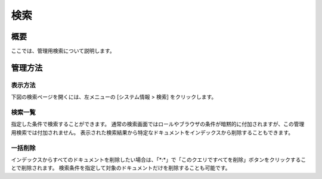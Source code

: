 ====
検索
====

概要
====

ここでは、管理用検索について説明します。

管理方法
========

表示方法
--------

下図の検索ページを開くには、左メニューの [システム情報 > 検索] をクリックします。

|image0|

検索一覧
--------

指定した条件で検索することができます。
通常の検索画面ではロールやブラウザの条件が暗黙的に付加されますが、この管理用検索では付加されません。
表示された検索結果から特定なドキュメントをインデックスから削除することもできます。

一括削除
--------

インデックスからすべてのドキュメントを削除したい場合は、「\*:\*」で「このクエリですべてを削除」ボタンをクリックすることで削除されます。
検索条件を指定して対象のドキュメントだけを削除することも可能です。

.. |image0| image:: ../../../resources/images/ja/11.0/admin/searchlist-1.png
